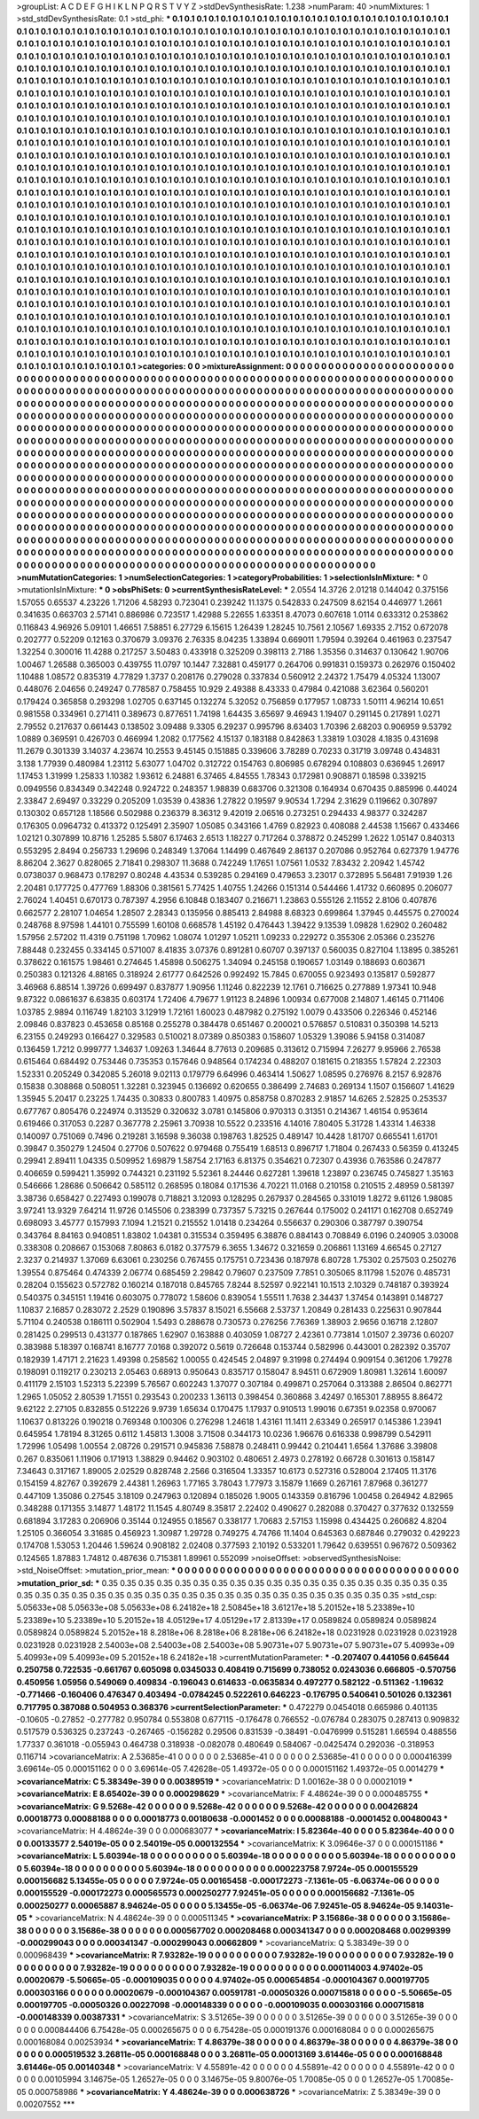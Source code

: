 >groupList:
A C D E F G H I K L
N P Q R S T V Y Z 
>stdDevSynthesisRate:
1.238 
>numParam:
40
>numMixtures:
1
>std_stdDevSynthesisRate:
0.1
>std_phi:
***
0.1 0.1 0.1 0.1 0.1 0.1 0.1 0.1 0.1 0.1
0.1 0.1 0.1 0.1 0.1 0.1 0.1 0.1 0.1 0.1
0.1 0.1 0.1 0.1 0.1 0.1 0.1 0.1 0.1 0.1
0.1 0.1 0.1 0.1 0.1 0.1 0.1 0.1 0.1 0.1
0.1 0.1 0.1 0.1 0.1 0.1 0.1 0.1 0.1 0.1
0.1 0.1 0.1 0.1 0.1 0.1 0.1 0.1 0.1 0.1
0.1 0.1 0.1 0.1 0.1 0.1 0.1 0.1 0.1 0.1
0.1 0.1 0.1 0.1 0.1 0.1 0.1 0.1 0.1 0.1
0.1 0.1 0.1 0.1 0.1 0.1 0.1 0.1 0.1 0.1
0.1 0.1 0.1 0.1 0.1 0.1 0.1 0.1 0.1 0.1
0.1 0.1 0.1 0.1 0.1 0.1 0.1 0.1 0.1 0.1
0.1 0.1 0.1 0.1 0.1 0.1 0.1 0.1 0.1 0.1
0.1 0.1 0.1 0.1 0.1 0.1 0.1 0.1 0.1 0.1
0.1 0.1 0.1 0.1 0.1 0.1 0.1 0.1 0.1 0.1
0.1 0.1 0.1 0.1 0.1 0.1 0.1 0.1 0.1 0.1
0.1 0.1 0.1 0.1 0.1 0.1 0.1 0.1 0.1 0.1
0.1 0.1 0.1 0.1 0.1 0.1 0.1 0.1 0.1 0.1
0.1 0.1 0.1 0.1 0.1 0.1 0.1 0.1 0.1 0.1
0.1 0.1 0.1 0.1 0.1 0.1 0.1 0.1 0.1 0.1
0.1 0.1 0.1 0.1 0.1 0.1 0.1 0.1 0.1 0.1
0.1 0.1 0.1 0.1 0.1 0.1 0.1 0.1 0.1 0.1
0.1 0.1 0.1 0.1 0.1 0.1 0.1 0.1 0.1 0.1
0.1 0.1 0.1 0.1 0.1 0.1 0.1 0.1 0.1 0.1
0.1 0.1 0.1 0.1 0.1 0.1 0.1 0.1 0.1 0.1
0.1 0.1 0.1 0.1 0.1 0.1 0.1 0.1 0.1 0.1
0.1 0.1 0.1 0.1 0.1 0.1 0.1 0.1 0.1 0.1
0.1 0.1 0.1 0.1 0.1 0.1 0.1 0.1 0.1 0.1
0.1 0.1 0.1 0.1 0.1 0.1 0.1 0.1 0.1 0.1
0.1 0.1 0.1 0.1 0.1 0.1 0.1 0.1 0.1 0.1
0.1 0.1 0.1 0.1 0.1 0.1 0.1 0.1 0.1 0.1
0.1 0.1 0.1 0.1 0.1 0.1 0.1 0.1 0.1 0.1
0.1 0.1 0.1 0.1 0.1 0.1 0.1 0.1 0.1 0.1
0.1 0.1 0.1 0.1 0.1 0.1 0.1 0.1 0.1 0.1
0.1 0.1 0.1 0.1 0.1 0.1 0.1 0.1 0.1 0.1
0.1 0.1 0.1 0.1 0.1 0.1 0.1 0.1 0.1 0.1
0.1 0.1 0.1 0.1 0.1 0.1 0.1 0.1 0.1 0.1
0.1 0.1 0.1 0.1 0.1 0.1 0.1 0.1 0.1 0.1
0.1 0.1 0.1 0.1 0.1 0.1 0.1 0.1 0.1 0.1
0.1 0.1 0.1 0.1 0.1 0.1 0.1 0.1 0.1 0.1
0.1 0.1 0.1 0.1 0.1 0.1 0.1 0.1 0.1 0.1
0.1 0.1 0.1 0.1 0.1 0.1 0.1 0.1 0.1 0.1
0.1 0.1 0.1 0.1 0.1 0.1 0.1 0.1 0.1 0.1
0.1 0.1 0.1 0.1 0.1 0.1 0.1 0.1 0.1 0.1
0.1 0.1 0.1 0.1 0.1 0.1 0.1 0.1 0.1 0.1
0.1 0.1 0.1 0.1 0.1 0.1 0.1 0.1 0.1 0.1
0.1 0.1 0.1 0.1 0.1 0.1 0.1 0.1 0.1 0.1
0.1 0.1 0.1 0.1 0.1 0.1 0.1 0.1 0.1 0.1
0.1 0.1 0.1 0.1 0.1 0.1 0.1 0.1 0.1 0.1
0.1 0.1 0.1 0.1 0.1 0.1 0.1 0.1 0.1 0.1
0.1 0.1 0.1 0.1 0.1 0.1 0.1 0.1 0.1 0.1
0.1 0.1 0.1 0.1 0.1 0.1 0.1 0.1 0.1 0.1
0.1 0.1 0.1 0.1 0.1 0.1 0.1 0.1 0.1 0.1
0.1 0.1 0.1 0.1 0.1 0.1 0.1 0.1 0.1 0.1
0.1 0.1 0.1 0.1 0.1 0.1 0.1 0.1 0.1 0.1
0.1 0.1 0.1 0.1 0.1 0.1 0.1 0.1 0.1 0.1
0.1 0.1 0.1 0.1 0.1 0.1 0.1 0.1 0.1 0.1
0.1 0.1 0.1 0.1 0.1 0.1 0.1 0.1 0.1 0.1
0.1 0.1 0.1 0.1 0.1 0.1 0.1 0.1 0.1 0.1
0.1 0.1 0.1 0.1 0.1 0.1 0.1 0.1 0.1 0.1
0.1 0.1 0.1 0.1 0.1 0.1 0.1 0.1 0.1 0.1
0.1 0.1 0.1 0.1 0.1 0.1 0.1 0.1 0.1 0.1
0.1 0.1 0.1 0.1 0.1 0.1 0.1 0.1 0.1 0.1
0.1 0.1 0.1 0.1 0.1 0.1 0.1 0.1 0.1 0.1
0.1 0.1 0.1 0.1 0.1 0.1 0.1 0.1 0.1 0.1
0.1 0.1 0.1 0.1 0.1 0.1 0.1 0.1 0.1 0.1
0.1 0.1 0.1 0.1 0.1 0.1 0.1 0.1 0.1 0.1
0.1 0.1 0.1 0.1 0.1 0.1 0.1 0.1 0.1 0.1
0.1 0.1 0.1 0.1 0.1 0.1 0.1 0.1 0.1 0.1
0.1 0.1 0.1 0.1 0.1 0.1 0.1 0.1 0.1 0.1
0.1 0.1 0.1 0.1 0.1 0.1 0.1 0.1 0.1 0.1
0.1 0.1 0.1 0.1 0.1 0.1 0.1 0.1 0.1 0.1
0.1 0.1 0.1 0.1 0.1 0.1 0.1 0.1 0.1 0.1
0.1 0.1 0.1 0.1 0.1 0.1 0.1 0.1 0.1 0.1
0.1 0.1 0.1 0.1 0.1 0.1 0.1 0.1 0.1 0.1
0.1 0.1 0.1 0.1 0.1 0.1 0.1 0.1 0.1 0.1
0.1 0.1 0.1 0.1 0.1 0.1 0.1 0.1 0.1 0.1
0.1 0.1 0.1 0.1 0.1 0.1 0.1 0.1 0.1 0.1
0.1 0.1 0.1 0.1 0.1 0.1 0.1 0.1 0.1 0.1
0.1 0.1 0.1 0.1 0.1 0.1 0.1 0.1 0.1 0.1
0.1 0.1 0.1 0.1 0.1 0.1 0.1 0.1 0.1 0.1
0.1 0.1 0.1 0.1 0.1 0.1 0.1 0.1 0.1 0.1
0.1 0.1 0.1 0.1 0.1 0.1 0.1 0.1 0.1 0.1
0.1 0.1 0.1 0.1 0.1 0.1 0.1 0.1 0.1 0.1
0.1 0.1 0.1 0.1 0.1 0.1 0.1 0.1 0.1 0.1
0.1 0.1 0.1 0.1 0.1 0.1 0.1 0.1 0.1 0.1
0.1 0.1 0.1 0.1 0.1 0.1 0.1 0.1 0.1 0.1
0.1 0.1 0.1 0.1 0.1 0.1 0.1 0.1 0.1 0.1
0.1 0.1 0.1 0.1 0.1 0.1 0.1 0.1 0.1 0.1
0.1 0.1 0.1 0.1 0.1 0.1 0.1 0.1 0.1 0.1
0.1 0.1 0.1 0.1 0.1 0.1 0.1 0.1 0.1 0.1
0.1 0.1 0.1 0.1 0.1 0.1 0.1 0.1 0.1 0.1
0.1 0.1 0.1 0.1 0.1 0.1 0.1 0.1 0.1 0.1
0.1 0.1 0.1 0.1 0.1 0.1 0.1 0.1 0.1 0.1
0.1 0.1 0.1 0.1 0.1 0.1 0.1 0.1 0.1 0.1
0.1 0.1 0.1 0.1 0.1 0.1 0.1 0.1 0.1 0.1
0.1 0.1 0.1 0.1 0.1 0.1 0.1 0.1 0.1 0.1
0.1 0.1 0.1 0.1 0.1 0.1 0.1 0.1 0.1 0.1
0.1 0.1 0.1 0.1 0.1 0.1 0.1 0.1 0.1 0.1
0.1 0.1 0.1 0.1 0.1 0.1 0.1 0.1 0.1 0.1
0.1 0.1 0.1 0.1 0.1 0.1 0.1 0.1 0.1 0.1
0.1 0.1 0.1 0.1 0.1 
>categories:
0 0
>mixtureAssignment:
0 0 0 0 0 0 0 0 0 0 0 0 0 0 0 0 0 0 0 0 0 0 0 0 0 0 0 0 0 0 0 0 0 0 0 0 0 0 0 0 0 0 0 0 0 0 0 0 0 0
0 0 0 0 0 0 0 0 0 0 0 0 0 0 0 0 0 0 0 0 0 0 0 0 0 0 0 0 0 0 0 0 0 0 0 0 0 0 0 0 0 0 0 0 0 0 0 0 0 0
0 0 0 0 0 0 0 0 0 0 0 0 0 0 0 0 0 0 0 0 0 0 0 0 0 0 0 0 0 0 0 0 0 0 0 0 0 0 0 0 0 0 0 0 0 0 0 0 0 0
0 0 0 0 0 0 0 0 0 0 0 0 0 0 0 0 0 0 0 0 0 0 0 0 0 0 0 0 0 0 0 0 0 0 0 0 0 0 0 0 0 0 0 0 0 0 0 0 0 0
0 0 0 0 0 0 0 0 0 0 0 0 0 0 0 0 0 0 0 0 0 0 0 0 0 0 0 0 0 0 0 0 0 0 0 0 0 0 0 0 0 0 0 0 0 0 0 0 0 0
0 0 0 0 0 0 0 0 0 0 0 0 0 0 0 0 0 0 0 0 0 0 0 0 0 0 0 0 0 0 0 0 0 0 0 0 0 0 0 0 0 0 0 0 0 0 0 0 0 0
0 0 0 0 0 0 0 0 0 0 0 0 0 0 0 0 0 0 0 0 0 0 0 0 0 0 0 0 0 0 0 0 0 0 0 0 0 0 0 0 0 0 0 0 0 0 0 0 0 0
0 0 0 0 0 0 0 0 0 0 0 0 0 0 0 0 0 0 0 0 0 0 0 0 0 0 0 0 0 0 0 0 0 0 0 0 0 0 0 0 0 0 0 0 0 0 0 0 0 0
0 0 0 0 0 0 0 0 0 0 0 0 0 0 0 0 0 0 0 0 0 0 0 0 0 0 0 0 0 0 0 0 0 0 0 0 0 0 0 0 0 0 0 0 0 0 0 0 0 0
0 0 0 0 0 0 0 0 0 0 0 0 0 0 0 0 0 0 0 0 0 0 0 0 0 0 0 0 0 0 0 0 0 0 0 0 0 0 0 0 0 0 0 0 0 0 0 0 0 0
0 0 0 0 0 0 0 0 0 0 0 0 0 0 0 0 0 0 0 0 0 0 0 0 0 0 0 0 0 0 0 0 0 0 0 0 0 0 0 0 0 0 0 0 0 0 0 0 0 0
0 0 0 0 0 0 0 0 0 0 0 0 0 0 0 0 0 0 0 0 0 0 0 0 0 0 0 0 0 0 0 0 0 0 0 0 0 0 0 0 0 0 0 0 0 0 0 0 0 0
0 0 0 0 0 0 0 0 0 0 0 0 0 0 0 0 0 0 0 0 0 0 0 0 0 0 0 0 0 0 0 0 0 0 0 0 0 0 0 0 0 0 0 0 0 0 0 0 0 0
0 0 0 0 0 0 0 0 0 0 0 0 0 0 0 0 0 0 0 0 0 0 0 0 0 0 0 0 0 0 0 0 0 0 0 0 0 0 0 0 0 0 0 0 0 0 0 0 0 0
0 0 0 0 0 0 0 0 0 0 0 0 0 0 0 0 0 0 0 0 0 0 0 0 0 0 0 0 0 0 0 0 0 0 0 0 0 0 0 0 0 0 0 0 0 0 0 0 0 0
0 0 0 0 0 0 0 0 0 0 0 0 0 0 0 0 0 0 0 0 0 0 0 0 0 0 0 0 0 0 0 0 0 0 0 0 0 0 0 0 0 0 0 0 0 0 0 0 0 0
0 0 0 0 0 0 0 0 0 0 0 0 0 0 0 0 0 0 0 0 0 0 0 0 0 0 0 0 0 0 0 0 0 0 0 0 0 0 0 0 0 0 0 0 0 0 0 0 0 0
0 0 0 0 0 0 0 0 0 0 0 0 0 0 0 0 0 0 0 0 0 0 0 0 0 0 0 0 0 0 0 0 0 0 0 0 0 0 0 0 0 0 0 0 0 0 0 0 0 0
0 0 0 0 0 0 0 0 0 0 0 0 0 0 0 0 0 0 0 0 0 0 0 0 0 0 0 0 0 0 0 0 0 0 0 0 0 0 0 0 0 0 0 0 0 0 0 0 0 0
0 0 0 0 0 0 0 0 0 0 0 0 0 0 0 0 0 0 0 0 0 0 0 0 0 0 0 0 0 0 0 0 0 0 0 0 0 0 0 0 0 0 0 0 0 0 0 0 0 0
0 0 0 0 0 
>numMutationCategories:
1
>numSelectionCategories:
1
>categoryProbabilities:
1 
>selectionIsInMixture:
***
0 
>mutationIsInMixture:
***
0 
>obsPhiSets:
0
>currentSynthesisRateLevel:
***
2.0554 14.3726 2.01218 0.144042 0.375156 1.57055 0.65537 4.23226 1.71206 4.58293
0.723041 0.239242 11.1375 0.542833 0.247509 8.62154 0.446977 1.2661 0.341635 0.663703
2.57141 0.886986 0.723517 1.42988 5.22655 1.63351 8.47073 0.607618 1.0114 0.633312
0.253862 0.116843 4.96926 5.09101 1.46651 7.58851 6.27729 6.15615 1.26439 1.28245
10.7561 2.10567 1.69335 2.7152 0.672078 0.202777 0.52209 0.12163 0.370679 3.09376
2.76335 8.04235 1.33894 0.669011 1.79594 0.39264 0.461963 0.237547 1.32254 0.300016
11.4288 0.217257 3.50483 0.433918 0.325209 0.398113 2.7186 1.35356 0.314637 0.130642
1.90706 1.00467 1.26588 0.365003 0.439755 11.0797 10.1447 7.32881 0.459177 0.264706
0.991831 0.159373 0.262976 0.150402 1.10488 1.08572 0.835319 4.77829 1.3737 0.208176
0.279028 0.337834 0.560912 2.24372 1.75479 4.05324 1.13007 0.448076 2.04656 0.249247
0.778587 0.758455 10.929 2.49388 8.43333 0.47984 0.421088 3.62364 0.560201 0.179424
0.365858 0.293298 1.02705 0.637145 0.132274 5.32052 0.756859 0.177957 1.08733 1.50111
4.96214 10.651 0.981558 0.334961 0.271411 0.389673 0.877651 1.74198 1.64435 3.65697
9.46943 1.19407 0.291145 0.217891 1.0271 2.79552 0.217637 0.661443 0.138502 3.09488
9.3305 6.29237 0.995796 8.63403 1.70396 2.68203 0.906959 9.53792 1.0889 0.369591
0.426703 0.466994 1.2082 0.177562 4.15137 0.183188 0.842863 1.33819 1.03028 4.1835
0.431698 11.2679 0.301339 3.14037 4.23674 10.2553 9.45145 0.151885 0.339606 3.78289
0.70233 0.31719 3.09748 0.434831 3.138 1.77939 0.480984 1.23112 5.63077 1.04702
0.312722 0.154763 0.806985 0.678294 0.108803 0.636945 1.26917 1.17453 1.31999 1.25833
1.10382 1.93612 6.24881 6.37465 4.84555 1.78343 0.172981 0.908871 0.18598 0.339215
0.0949556 0.834349 0.342248 0.924722 0.248357 1.98839 0.683706 0.321308 0.164934 0.670435
0.885996 0.44024 2.33847 2.69497 0.33229 0.205209 1.03539 0.43836 1.27822 0.19597
9.90534 1.7294 2.31629 0.119662 0.307897 0.130302 0.657128 1.18566 0.502988 0.236379
8.36312 9.42019 2.06516 0.273251 0.294433 4.98377 0.324287 0.176305 0.0964732 0.413372
0.125491 2.35907 1.05085 0.343166 1.4769 0.82923 0.408088 2.44538 1.15667 0.433466
1.02121 0.307899 10.8716 1.25285 5.5807 6.17463 2.6513 1.18227 0.717264 0.378872
0.245299 1.2622 1.05147 0.840313 0.553295 2.8494 0.256733 1.29696 0.248349 1.37064
1.14499 0.467649 2.86137 0.207086 0.952764 0.627379 1.94776 8.86204 2.3627 0.828065
2.71841 0.298307 11.3688 0.742249 1.17651 1.07561 1.0532 7.83432 2.20942 1.45742
0.0738037 0.968473 0.178297 0.80248 4.43534 0.539285 0.294169 0.479653 3.23017 0.372895
5.56481 7.91939 1.26 2.20481 0.177725 0.477769 1.88306 0.381561 5.77425 1.40755
1.24266 0.151314 0.544466 1.41732 0.660895 0.206077 2.76024 1.40451 0.670173 0.787397
4.2956 6.10848 0.183407 0.216671 1.23863 0.555126 2.11552 2.8106 0.407876 0.662577
2.28107 1.04654 1.28507 2.28343 0.135956 0.885413 2.84988 8.68323 0.699864 1.37945
0.445575 0.270024 0.248768 8.97598 1.44101 0.755599 1.60108 0.668578 1.45192 0.476443
1.39422 9.13539 1.09828 1.62902 0.260482 1.57956 2.57202 11.4319 0.751198 1.70962
1.08074 1.01297 1.05211 1.09233 0.229272 0.355306 2.05366 0.235276 7.88448 0.232455
0.334145 0.571007 8.41835 3.07376 0.891281 0.60707 0.397137 0.560035 0.827104 1.13895
0.385261 0.378622 0.161575 1.98461 0.274645 1.45898 0.506275 1.34094 0.245158 0.190657
1.03149 0.188693 0.603671 0.250383 0.121326 4.88165 0.318924 2.61777 0.642526 0.992492
15.7845 0.670055 0.923493 0.135817 0.592877 3.46968 6.88514 1.39726 0.699497 0.837877
1.90956 1.11246 0.822239 12.1761 0.716625 0.277889 1.97341 10.948 9.87322 0.0861637
6.63835 0.603174 1.72406 4.79677 1.91123 8.24896 1.00934 0.677008 2.14807 1.46145
0.711406 1.03785 2.9894 0.116749 1.82103 3.12919 1.72161 1.60023 0.487982 0.275192
1.0079 0.433506 0.226346 0.452146 2.09846 0.837823 0.453658 0.85168 0.255278 0.384478
0.651467 0.200021 0.576857 0.510831 0.350398 14.5213 6.23155 0.249293 0.166427 0.329583
0.510021 8.07389 0.850383 0.158607 1.05329 1.39086 5.94158 0.314087 0.136459 1.7212
0.999777 1.34637 1.09263 1.34644 8.77613 0.209685 0.313612 0.715994 7.26277 9.95966
2.76538 0.615464 0.684492 0.753446 0.735353 0.157646 0.948564 0.174234 0.488207 0.181615
0.218355 1.57824 2.22303 1.52331 0.205249 0.342085 5.26018 9.02113 0.179779 6.64996
0.463414 1.50627 1.08595 0.276976 8.2157 6.92876 0.15838 0.308868 0.508051 1.32281
0.323945 0.136692 0.620655 0.386499 2.74683 0.269134 1.1507 0.156607 1.41629 1.35945
5.20417 0.23225 1.74435 0.30833 0.800783 1.40975 0.858758 0.870283 2.91857 14.6265
2.52825 0.253537 0.677767 0.805476 0.224974 0.313529 0.320632 3.0781 0.145806 0.970313
0.31351 0.214367 1.46154 0.953614 0.619466 0.317053 0.2287 0.367778 2.25961 3.70938
10.5522 0.233516 4.14016 7.80405 5.31728 1.43314 1.46338 0.140097 0.751069 0.7496
0.219281 3.16598 9.36038 0.198763 1.82525 0.489147 10.4428 1.81707 0.665541 1.61701
0.39847 0.350279 1.24504 0.27706 0.507622 0.979468 0.755419 1.68513 0.896717 1.71804
0.267433 0.56359 0.413245 0.29941 2.89411 1.04335 0.509952 1.69879 1.58754 2.17163
6.81375 0.354621 0.72307 0.43936 0.763586 0.247877 0.406659 0.599421 1.35992 0.744321
0.231192 5.52361 8.24446 0.627281 1.39618 1.23897 0.236745 0.745827 1.35163 0.546666
1.28686 0.506642 0.585112 0.268595 0.18084 0.171536 4.70221 11.0168 0.210158 0.210515
2.48959 0.581397 3.38736 0.658427 0.227493 0.199078 0.718821 3.12093 0.128295 0.267937
0.284565 0.331019 1.8272 9.61126 1.98085 3.97241 13.9329 7.64214 11.9726 0.145506
0.238399 0.737357 5.73215 0.267644 0.175002 0.241171 0.162708 0.652749 0.698093 3.45777
0.157993 7.1094 1.21521 0.215552 1.01418 0.234264 0.556637 0.290306 0.387797 0.390754
0.343764 8.84163 0.940851 1.83802 1.04381 0.315534 0.359495 6.38876 0.884143 0.708849
6.0196 0.240905 3.03008 0.338308 0.208667 0.153068 7.80863 6.0182 0.377579 6.3655
1.34672 0.321659 0.206861 1.13169 4.66545 0.27127 2.3237 0.214937 1.37069 6.63061
0.230256 0.767455 0.175751 0.723436 0.187978 6.80728 1.75302 0.257503 0.250276 1.39554
0.875464 0.474339 2.06774 0.685459 2.29842 0.79607 0.237509 7.7851 0.305065 8.11798
1.52076 0.485731 0.28204 0.155623 0.572782 0.160214 0.187018 0.845765 7.8244 8.52597
0.922141 10.1513 2.10329 0.748187 0.393924 0.540375 0.345151 1.19416 0.603075 0.778072
1.58606 0.839054 1.55511 1.7638 2.34437 1.37454 0.143891 0.148727 1.10837 2.16857
0.283072 2.2529 0.190896 3.57837 8.15021 6.55668 2.53737 1.20849 0.281433 0.225631
0.907844 5.71104 0.240538 0.186111 0.502904 1.5493 0.288678 0.730573 0.276256 7.76369
1.38903 2.9656 0.16718 2.12807 0.281425 0.299513 0.431377 0.187865 1.62907 0.163888
0.403059 1.08727 2.42361 0.773814 1.01507 2.39736 0.60207 0.383988 5.18397 0.168741
8.16777 7.0168 0.392072 0.5619 0.726648 0.153744 0.582996 0.443001 0.282392 0.35707
0.182939 1.47171 2.21623 1.49398 0.258562 1.00055 0.424545 2.04897 9.31998 0.274494
0.909154 0.361206 1.79278 0.198091 0.119217 0.230213 2.05463 0.68913 0.950643 0.835717
0.158047 8.94511 0.672909 1.80981 1.32614 1.60097 0.411179 2.15103 1.52313 5.22399
5.76567 0.602243 1.37077 0.307184 0.499871 0.257064 0.313388 2.86504 0.862771 1.2965
1.05052 2.80539 1.71551 0.293543 0.200233 1.36113 0.398454 0.360868 3.42497 0.165301
7.88955 8.86472 9.62122 2.27105 0.832855 0.512226 9.9739 1.65634 0.170475 1.17937
0.910513 1.99016 0.67351 9.02358 0.970067 1.10637 0.813226 0.190218 0.769348 0.100306
0.276298 1.24618 1.43161 11.1411 2.63349 0.265917 0.145386 1.23941 0.645954 1.78194
8.31265 0.6112 1.45813 1.3008 3.71508 0.344173 10.0236 1.96676 0.616338 0.998799
0.542911 1.72996 1.05498 1.00554 2.08726 0.291571 0.945836 7.58878 0.248411 0.99442
0.210441 1.6564 1.37686 3.39808 0.267 0.835061 1.11906 0.171913 1.38829 0.94462
0.903102 0.480651 2.4973 0.278192 0.66728 0.301613 0.158147 7.34643 0.317167 1.89005
2.02529 0.828748 2.2566 0.316504 1.33357 10.6173 0.527316 0.528004 2.17405 11.3176
0.154159 4.82767 0.392679 2.44381 1.26963 1.77165 3.78043 1.77973 3.15879 1.1669
0.267161 7.87968 0.361277 0.447109 1.35086 0.27545 3.18109 0.247963 0.120894 0.185026
1.9005 0.143359 0.816796 1.00458 0.264942 4.82965 0.348288 0.171355 3.14877 1.48172
11.1545 4.80749 8.35817 2.22402 0.490627 0.282088 0.370427 0.377632 0.132559 0.681894
3.17283 0.206906 0.35144 0.124955 0.18567 0.338177 1.70683 2.57153 1.15998 0.434425
0.260682 4.8204 1.25105 0.366054 3.31685 0.456923 1.30987 1.29728 0.749275 4.74766
11.1404 0.645363 0.687846 0.279032 0.429223 0.174708 1.53053 1.20446 1.59624 0.908182
2.02408 0.377593 2.10192 0.533201 1.79642 0.639551 0.967672 0.509362 0.124565 1.87883
1.74812 0.487636 0.715381 1.89961 0.552099 
>noiseOffset:
>observedSynthesisNoise:
>std_NoiseOffset:
>mutation_prior_mean:
***
0 0 0 0 0 0 0 0 0 0
0 0 0 0 0 0 0 0 0 0
0 0 0 0 0 0 0 0 0 0
0 0 0 0 0 0 0 0 0 0
>mutation_prior_sd:
***
0.35 0.35 0.35 0.35 0.35 0.35 0.35 0.35 0.35 0.35
0.35 0.35 0.35 0.35 0.35 0.35 0.35 0.35 0.35 0.35
0.35 0.35 0.35 0.35 0.35 0.35 0.35 0.35 0.35 0.35
0.35 0.35 0.35 0.35 0.35 0.35 0.35 0.35 0.35 0.35
>std_csp:
5.05633e+08 5.05633e+08 5.05633e+08 6.24182e+18 2.50845e+18 3.61217e+18 5.20152e+18 5.23389e+10 5.23389e+10 5.23389e+10
5.20152e+18 4.05129e+17 4.05129e+17 2.81339e+17 0.0589824 0.0589824 0.0589824 0.0589824 0.0589824 5.20152e+18
8.2818e+06 8.2818e+06 8.2818e+06 6.24182e+18 0.0231928 0.0231928 0.0231928 0.0231928 0.0231928 2.54003e+08
2.54003e+08 2.54003e+08 5.90731e+07 5.90731e+07 5.90731e+07 5.40993e+09 5.40993e+09 5.40993e+09 5.20152e+18 6.24182e+18
>currentMutationParameter:
***
-0.207407 0.441056 0.645644 0.250758 0.722535 -0.661767 0.605098 0.0345033 0.408419 0.715699
0.738052 0.0243036 0.666805 -0.570756 0.450956 1.05956 0.549069 0.409834 -0.196043 0.614633
-0.0635834 0.497277 0.582122 -0.511362 -1.19632 -0.771466 -0.160406 0.476347 0.403494 -0.0784245
0.522261 0.646223 -0.176795 0.540641 0.501026 0.132361 0.717795 0.387088 0.504953 0.368376
>currentSelectionParameter:
***
0.472279 0.0454018 0.665986 0.401135 -0.10605 -0.27852 -0.277782 0.950784 0.553808 0.677115
-0.176478 0.766552 -0.076784 0.283075 0.287413 0.909832 0.517579 0.536325 0.237243 -0.267465
-0.156282 0.29506 0.831539 -0.38491 -0.0476999 0.515281 1.66594 0.488556 1.77337 0.361018
-0.055943 0.464738 0.318938 -0.082078 0.480649 0.584067 -0.0425474 0.292036 -0.318953 0.116714
>covarianceMatrix:
A
2.53685e-41	0	0	0	0	0	
0	2.53685e-41	0	0	0	0	
0	0	2.53685e-41	0	0	0	
0	0	0	0.000416399	3.69614e-05	0.000151162	
0	0	0	3.69614e-05	7.42628e-05	1.49372e-05	
0	0	0	0.000151162	1.49372e-05	0.0014279	
***
>covarianceMatrix:
C
5.38349e-39	0	
0	0.00389519	
***
>covarianceMatrix:
D
1.00162e-38	0	
0	0.00021019	
***
>covarianceMatrix:
E
8.65402e-39	0	
0	0.000298629	
***
>covarianceMatrix:
F
4.48624e-39	0	
0	0.000485755	
***
>covarianceMatrix:
G
9.5268e-42	0	0	0	0	0	
0	9.5268e-42	0	0	0	0	
0	0	9.5268e-42	0	0	0	
0	0	0	0.00426824	0.00018773	0.00088188	
0	0	0	0.00018773	0.00180638	-0.0001452	
0	0	0	0.00088188	-0.0001452	0.00480043	
***
>covarianceMatrix:
H
4.48624e-39	0	
0	0.000683077	
***
>covarianceMatrix:
I
5.82364e-40	0	0	0	
0	5.82364e-40	0	0	
0	0	0.00133577	2.54019e-05	
0	0	2.54019e-05	0.000132554	
***
>covarianceMatrix:
K
3.09646e-37	0	
0	0.000151186	
***
>covarianceMatrix:
L
5.60394e-18	0	0	0	0	0	0	0	0	0	
0	5.60394e-18	0	0	0	0	0	0	0	0	
0	0	5.60394e-18	0	0	0	0	0	0	0	
0	0	0	5.60394e-18	0	0	0	0	0	0	
0	0	0	0	5.60394e-18	0	0	0	0	0	
0	0	0	0	0	0.000223758	7.9724e-05	0.000155529	0.000156682	5.13455e-05	
0	0	0	0	0	7.9724e-05	0.00165458	-0.000172273	-7.1361e-05	-6.06374e-06	
0	0	0	0	0	0.000155529	-0.000172273	0.000565573	0.000250277	7.92451e-05	
0	0	0	0	0	0.000156682	-7.1361e-05	0.000250277	0.00065887	8.94624e-05	
0	0	0	0	0	5.13455e-05	-6.06374e-06	7.92451e-05	8.94624e-05	9.14031e-05	
***
>covarianceMatrix:
N
4.48624e-39	0	
0	0.000511345	
***
>covarianceMatrix:
P
3.15686e-38	0	0	0	0	0	
0	3.15686e-38	0	0	0	0	
0	0	3.15686e-38	0	0	0	
0	0	0	0.000567702	0.000208468	0.000341347	
0	0	0	0.000208468	0.00299399	-0.000299043	
0	0	0	0.000341347	-0.000299043	0.00662809	
***
>covarianceMatrix:
Q
5.38349e-39	0	
0	0.000968439	
***
>covarianceMatrix:
R
7.93282e-19	0	0	0	0	0	0	0	0	0	
0	7.93282e-19	0	0	0	0	0	0	0	0	
0	0	7.93282e-19	0	0	0	0	0	0	0	
0	0	0	7.93282e-19	0	0	0	0	0	0	
0	0	0	0	7.93282e-19	0	0	0	0	0	
0	0	0	0	0	0.000114003	4.97402e-05	0.00020679	-5.50665e-05	-0.000109035	
0	0	0	0	0	4.97402e-05	0.000654854	-0.000104367	0.000197705	0.000303166	
0	0	0	0	0	0.00020679	-0.000104367	0.00591781	-0.00050326	0.000715818	
0	0	0	0	0	-5.50665e-05	0.000197705	-0.00050326	0.00227098	-0.000148339	
0	0	0	0	0	-0.000109035	0.000303166	0.000715818	-0.000148339	0.00387331	
***
>covarianceMatrix:
S
3.51265e-39	0	0	0	0	0	
0	3.51265e-39	0	0	0	0	
0	0	3.51265e-39	0	0	0	
0	0	0	0.000844406	6.75428e-05	0.000265675	
0	0	0	6.75428e-05	0.000191376	0.000168084	
0	0	0	0.000265675	0.000168084	0.00253934	
***
>covarianceMatrix:
T
4.86379e-38	0	0	0	0	0	
0	4.86379e-38	0	0	0	0	
0	0	4.86379e-38	0	0	0	
0	0	0	0.000519532	3.26811e-05	0.000168848	
0	0	0	3.26811e-05	0.00013169	3.61446e-05	
0	0	0	0.000168848	3.61446e-05	0.00140348	
***
>covarianceMatrix:
V
4.55891e-42	0	0	0	0	0	
0	4.55891e-42	0	0	0	0	
0	0	4.55891e-42	0	0	0	
0	0	0	0.00105994	3.14675e-05	1.26527e-05	
0	0	0	3.14675e-05	9.80076e-05	1.70085e-05	
0	0	0	1.26527e-05	1.70085e-05	0.000758986	
***
>covarianceMatrix:
Y
4.48624e-39	0	
0	0.000638726	
***
>covarianceMatrix:
Z
5.38349e-39	0	
0	0.00207552	
***
